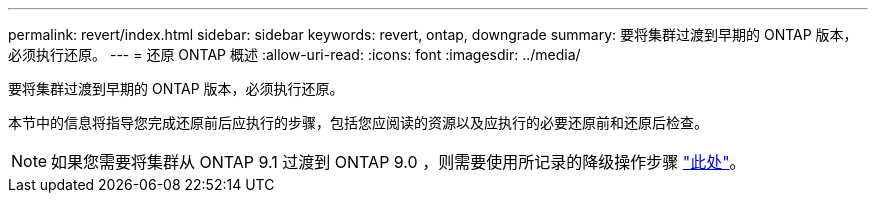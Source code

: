 ---
permalink: revert/index.html 
sidebar: sidebar 
keywords: revert, ontap, downgrade 
summary: 要将集群过渡到早期的 ONTAP 版本，必须执行还原。 
---
= 还原 ONTAP 概述
:allow-uri-read: 
:icons: font
:imagesdir: ../media/


[role="lead"]
要将集群过渡到早期的 ONTAP 版本，必须执行还原。

本节中的信息将指导您完成还原前后应执行的步骤，包括您应阅读的资源以及应执行的必要还原前和还原后检查。


NOTE: 如果您需要将集群从 ONTAP 9.1 过渡到 ONTAP 9.0 ，则需要使用所记录的降级操作步骤 link:https://library.netapp.com/ecm/ecm_download_file/ECMLP2876873["此处"]。
